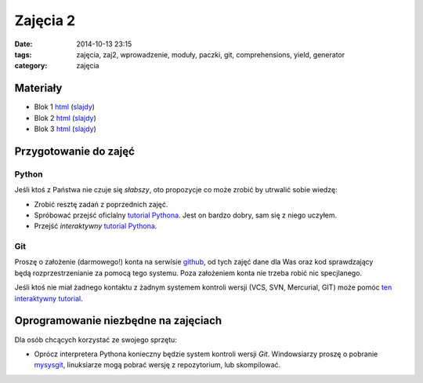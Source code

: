 Zajęcia 2
=========

:date: 2014-10-13 23:15
:tags: zajęcia, zaj2, wprowadzenie, moduły, paczki, git, comprehensions, yield, generator
:category: zajęcia

Materiały
---------

* Blok 1 `html <{filename}/static/zaj2/zaj2-blok1.html>`__
  (`slajdy <{filename}/static/zaj2/zaj2-blok1.slides.html>`__)
* Blok 2 `html <{filename}/static/zaj2/zaj2-blok2.html>`__
  (`slajdy <{filename}/static/zaj2/zaj2-blok2.slides.html>`__)
* Blok 3 `html <{filename}/static/zaj2/zaj2-blok3.html>`__
  (`slajdy <{filename}/static/zaj2/zaj2-blok3.slides.html>`__)


Przygotowanie do zajęć
----------------------

Python
******

Jeśli ktoś z Państwa nie czuje się *słabszy*, oto propozycje co może zrobić 
by utrwalić sobie wiedzę:

* Zrobić resztę zadań z poprzednich zajęć.
* Spróbować przejść oficlalny
  `tutorial Pythona <https://docs.python.org/3.4/tutorial/>`__. Jest on bardzo
  dobry, sam się z niego uczyłem.
* Przejść *interaktywny* `tutorial Pythona <http://www.learnpython.org/>`__.

Git
***

Proszę o założenie (darmowego!) konta na serwisie `github <https://github.com/>`__,
od tych zajęć dane dla Was oraz kod sprawdzający będą rozprzestrzenianie
za pomocą tego systemu. Poza założeniem konta nie trzeba robić nic specjlanego.

Jeśli ktoś nie miał żadnego kontaktu z żadnym systemem kontroli wersji
(VCS, SVN, Mercurial, GIT) może pomóc `ten interaktywny tutorial <https://try.github.io/>`__.




Oprogramowanie niezbędne na zajęciach
-------------------------------------

Dla osób chcących korzystać ze swojego sprzętu:

* Oprócz interpretera Pythona konieczny będzie system kontroli wersji `Git`.
  Windowsiarzy proszę o pobranie `mysysgit <https://msysgit.github.io/>`__,
  linuksiarze mogą pobrać wersję z repozytorium, lub skompilować.
